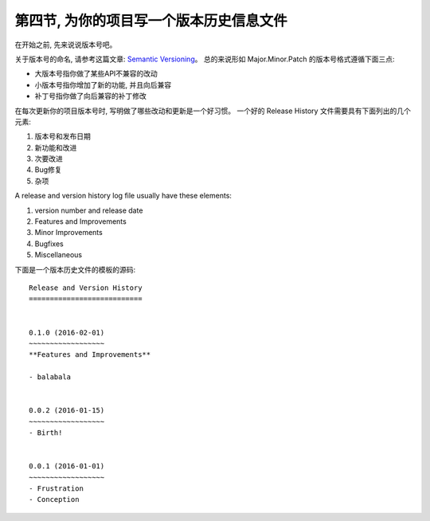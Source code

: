 第四节, 为你的项目写一个版本历史信息文件
================

在开始之前, 先来说说版本号吧。

关于版本号的命名, 请参考这篇文章: `Semantic Versioning <http://semver.org/>`_。 总的来说形如 Major.Minor.Patch 的版本号格式遵循下面三点:

- 大版本号指你做了某些API不兼容的改动
- 小版本号指你增加了新的功能, 并且向后兼容
- 补丁号指你做了向后兼容的补丁修改

在每次更新你的项目版本号时, 写明做了哪些改动和更新是一个好习惯。 一个好的 Release History 文件需要具有下面列出的几个元素:

1. 版本号和发布日期
2. 新功能和改进
3. 次要改进
4. Bug修复
5. 杂项

A release and version history log file usually have these elements:

1. version number and release date
2. Features and Improvements
3. Minor Improvements
4. Bugfixes
5. Miscellaneous


下面是一个版本历史文件的模板的源码::

	Release and Version History
	===========================


	0.1.0 (2016-02-01)
	~~~~~~~~~~~~~~~~~~
	**Features and Improvements**

	- balabala


	0.0.2 (2016-01-15)
	~~~~~~~~~~~~~~~~~~
	- Birth!


	0.0.1 (2016-01-01)
	~~~~~~~~~~~~~~~~~~
	- Frustration
	- Conception